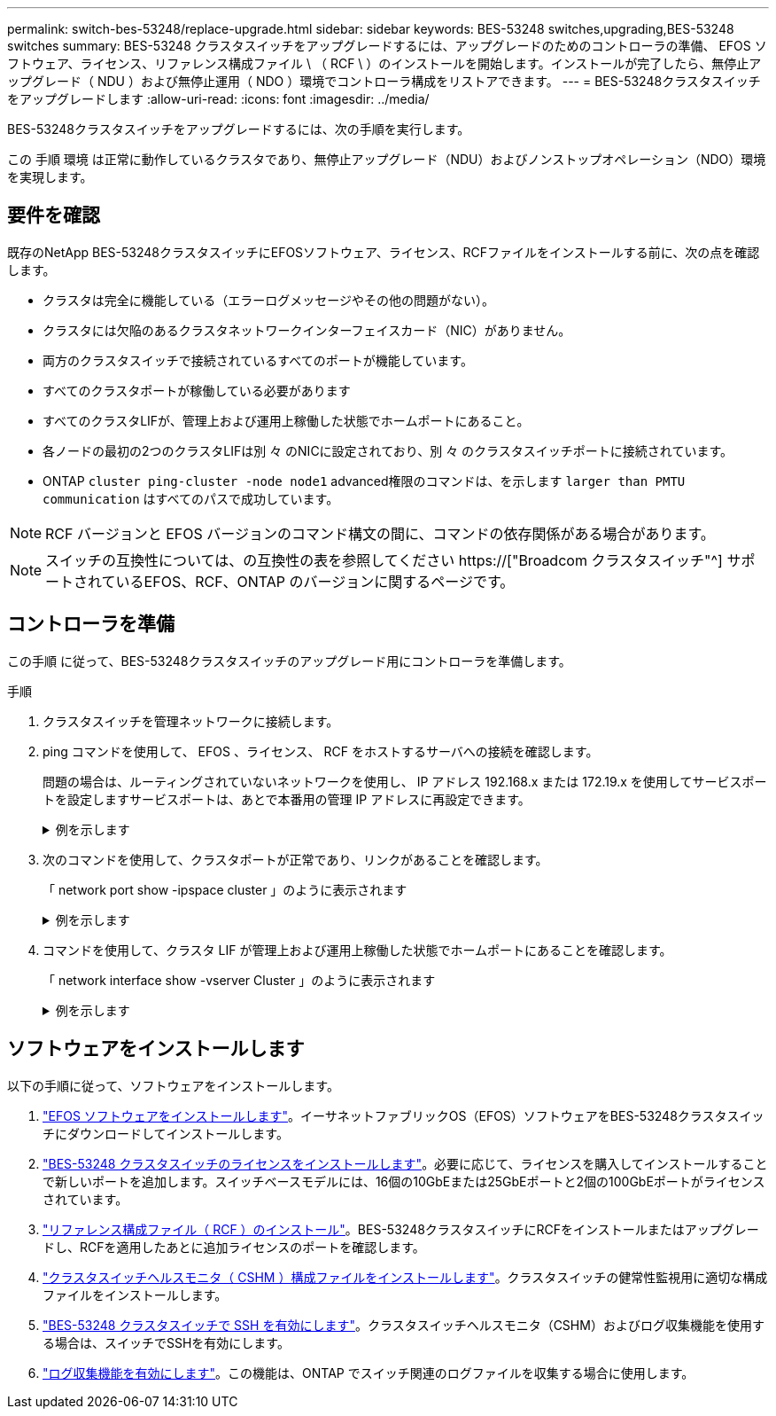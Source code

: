 ---
permalink: switch-bes-53248/replace-upgrade.html 
sidebar: sidebar 
keywords: BES-53248 switches,upgrading,BES-53248 switches 
summary: BES-53248 クラスタスイッチをアップグレードするには、アップグレードのためのコントローラの準備、 EFOS ソフトウェア、ライセンス、リファレンス構成ファイル \ （ RCF \ ）のインストールを開始します。インストールが完了したら、無停止アップグレード（ NDU ）および無停止運用（ NDO ）環境でコントローラ構成をリストアできます。 
---
= BES-53248クラスタスイッチをアップグレードします
:allow-uri-read: 
:icons: font
:imagesdir: ../media/


[role="lead"]
BES-53248クラスタスイッチをアップグレードするには、次の手順を実行します。

この 手順 環境 は正常に動作しているクラスタであり、無停止アップグレード（NDU）およびノンストップオペレーション（NDO）環境を実現します。



== 要件を確認

既存のNetApp BES-53248クラスタスイッチにEFOSソフトウェア、ライセンス、RCFファイルをインストールする前に、次の点を確認します。

* クラスタは完全に機能している（エラーログメッセージやその他の問題がない）。
* クラスタには欠陥のあるクラスタネットワークインターフェイスカード（NIC）がありません。
* 両方のクラスタスイッチで接続されているすべてのポートが機能しています。
* すべてのクラスタポートが稼働している必要があります
* すべてのクラスタLIFが、管理上および運用上稼働した状態でホームポートにあること。
* 各ノードの最初の2つのクラスタLIFは別 々 のNICに設定されており、別 々 のクラスタスイッチポートに接続されています。
* ONTAP `cluster ping-cluster -node node1` advanced権限のコマンドは、を示します `larger than PMTU communication` はすべてのパスで成功しています。



NOTE: RCF バージョンと EFOS バージョンのコマンド構文の間に、コマンドの依存関係がある場合があります。


NOTE: スイッチの互換性については、の互換性の表を参照してください https://["Broadcom クラスタスイッチ"^] サポートされているEFOS、RCF、ONTAP のバージョンに関するページです。



== コントローラを準備

この手順 に従って、BES-53248クラスタスイッチのアップグレード用にコントローラを準備します。

.手順
. クラスタスイッチを管理ネットワークに接続します。
. ping コマンドを使用して、 EFOS 、ライセンス、 RCF をホストするサーバへの接続を確認します。
+
問題の場合は、ルーティングされていないネットワークを使用し、 IP アドレス 192.168.x または 172.19.x を使用してサービスポートを設定しますサービスポートは、あとで本番用の管理 IP アドレスに再設定できます。

+
.例を示します
[%collapsible]
====
次の例では、スイッチが IP アドレス 172.19.2.1 のサーバに接続されていることを確認します。

[listing, subs="+quotes"]
----
(cs2)# *ping 172.19.2.1*
Pinging 172.19.2.1 with 0 bytes of data:

Reply From 172.19.2.1: icmp_seq = 0. time= 5910 usec.
----
====
. 次のコマンドを使用して、クラスタポートが正常であり、リンクがあることを確認します。
+
「 network port show -ipspace cluster 」のように表示されます

+
.例を示します
[%collapsible]
====
次の例は ' すべてのポートの Link 値が up で Health Status が healthy である出力のタイプを示しています

[listing, subs="+quotes"]
----
cluster1::> *network port show -ipspace Cluster*

Node: node1
                                                                    Ignore
                                               Speed(Mbps) Health   Health
Port   IPspace      Broadcast Domain Link MTU  Admin/Oper  Status   Status
------ ------------ ---------------- ---- ---- ----------- -------- ------
e0a    Cluster      Cluster          up   9000  auto/10000 healthy  false
e0b    Cluster      Cluster          up   9000  auto/10000 healthy  false

Node: node2
                                                                    Ignore
                                               Speed(Mbps) Health   Health
Port   IPspace      Broadcast Domain Link MTU  Admin/Oper  Status   Status
-----  ------------ ---------------- ---- ---- ----------- -------- ------
e0a    Cluster      Cluster          up   9000  auto/10000 healthy  false
e0b    Cluster      Cluster          up   9000  auto/10000 healthy  false
----
====
. コマンドを使用して、クラスタ LIF が管理上および運用上稼働した状態でホームポートにあることを確認します。
+
「 network interface show -vserver Cluster 」のように表示されます

+
.例を示します
[%collapsible]
====
この例では、「 -vserver 」パラメータは、クラスタポートに関連付けられている LIF に関する情報を表示します。'tatus Admin/Oper' は up であり 'Is Home' は true である必要があります

[listing, subs="+quotes"]
----
cluster1::> *network interface show -vserver Cluster*

          Logical      Status     Network             Current       Current Is
Vserver   Interface    Admin/Oper Address/Mask        Node          Port    Home
--------- ----------   ---------- ------------------  ------------- ------- ----
Cluster
          node1_clus1
                       up/up      169.254.217.125/16  node1         e0a     true
          node1_clus2
                       up/up      169.254.205.88/16   node1         e0b     true
          node2_clus1
                       up/up      169.254.252.125/16  node2         e0a     true
          node2_clus2
                       up/up      169.254.110.131/16  node2         e0b     true
----
====




== ソフトウェアをインストールします

以下の手順に従って、ソフトウェアをインストールします。

. link:configure-efos-software.html["EFOS ソフトウェアをインストールします"]。イーサネットファブリックOS（EFOS）ソフトウェアをBES-53248クラスタスイッチにダウンロードしてインストールします。
. link:configure-licenses.html["BES-53248 クラスタスイッチのライセンスをインストールします"]。必要に応じて、ライセンスを購入してインストールすることで新しいポートを追加します。スイッチベースモデルには、16個の10GbEまたは25GbEポートと2個の100GbEポートがライセンスされています。
. link:configure-install-rcf.html["リファレンス構成ファイル（ RCF ）のインストール"]。BES-53248クラスタスイッチにRCFをインストールまたはアップグレードし、RCFを適用したあとに追加ライセンスのポートを確認します。
. link:configure-health-monitor.html["クラスタスイッチヘルスモニタ（ CSHM ）構成ファイルをインストールします"]。クラスタスイッチの健常性監視用に適切な構成ファイルをインストールします。
. link:configure-ssh.html["BES-53248 クラスタスイッチで SSH を有効にします"]。クラスタスイッチヘルスモニタ（CSHM）およびログ収集機能を使用する場合は、スイッチでSSHを有効にします。
. link:configure-log-collection.html["ログ収集機能を有効にします"]。この機能は、ONTAP でスイッチ関連のログファイルを収集する場合に使用します。

